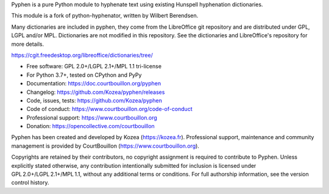 Pyphen is a pure Python module to hyphenate text using existing Hunspell
hyphenation dictionaries.

This module is a fork of python-hyphenator, written by Wilbert Berendsen.

Many dictionaries are included in pyphen, they come from the LibreOffice git
repository and are distributed under GPL, LGPL and/or MPL. Dictionaries are not
modified in this repository. See the dictionaries and LibreOffice's repository
for more details.

https://cgit.freedesktop.org/libreoffice/dictionaries/tree/

* Free software: GPL 2.0+/LGPL 2.1+/MPL 1.1 tri-license
* For Python 3.7+, tested on CPython and PyPy
* Documentation: https://doc.courtbouillon.org/pyphen
* Changelog: https://github.com/Kozea/pyphen/releases
* Code, issues, tests: https://github.com/Kozea/pyphen
* Code of conduct: https://www.courtbouillon.org/code-of-conduct
* Professional support: https://www.courtbouillon.org
* Donation: https://opencollective.com/courtbouillon

Pyphen has been created and developed by Kozea (https://kozea.fr).
Professional support, maintenance and community management is provided by
CourtBouillon (https://www.courtbouillon.org).

Copyrights are retained by their contributors, no copyright assignment is
required to contribute to Pyphen. Unless explicitly stated otherwise, any
contribution intentionally submitted for inclusion is licensed under
GPL 2.0+/LGPL 2.1+/MPL 1.1, without any additional terms or conditions. For
full authorship information, see the version control history.
